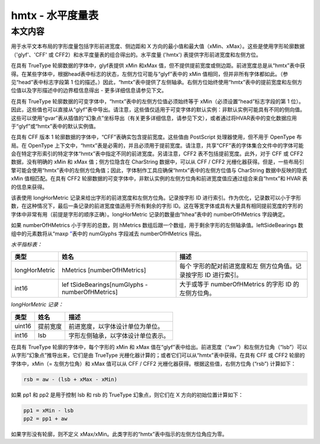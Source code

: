 hmtx - 水平度量表
=================


本文内容
~~~~~~~~

用于水平文本布局的字形度量包括字形前进宽度、侧边距和 X
方向的最小值和最大值（xMin、xMax）。这些是使用字形轮廓数据（'glyf'、'CFF'
或 CFF2）和水平度量表的组合得出的。水平度量 ('hmtx')
表提供字形前进宽度和左侧方位。

在具有 TrueType 轮廓数据的字体中，glyf表提供 xMin 和xMax
值，但不提供提前宽度或侧边距。前进宽度总是从“hmtx”表中获得。在某些字体中，根据head表中标志的状态，左侧方位可能与“glyf”表中的
xMin 值相同，但并非所有字体都如此。（参见“head”表中标志字段第 1
位的描述。）因此，“hmtx”表中提供了左侧轴承。右侧方位始终使用“hmtx”表中的提前宽度和左侧方位值以及字形描述中的边界框信息得出
- 更多详细信息请参见下文。

在具有 TrueType 轮廓数据的可变字体中，“hmtx”表中的左侧方位值必须始终等于
xMin（必须设置“head”标志字段的第 1
位）。因此，这些值也可以直接从“glyf”表中导出。请注意，这些值仅适用于可变字体的默认实例：非默认实例可能具有不同的侧向值。这些可以使用“gvar”表从插值的“幻象点”坐标导出（有关更多详细信息，请参见下文），或者通过将HVAR表中的变化数据应用于“glyf”或“hmtx”表中的默认实例值。

在具有 CFF 版本 1 轮廓数据的字体中，“CFF”表确实包含提前宽度。这些值由
PostScript 处理器使用，但不用于 OpenType 布局。在 OpenType
上下文中，“hmtx”表是必需的，并且必须用于提前宽度。请注意，共享“CFF”表的字体集合文件中的字体可能会在特定字形索引的特定字体“hmtx”表中指定不同的前进宽度。另请注意，CFF2
表不包括提前宽度。此外，对于 CFF 或 CFF2 数据，没有明确的 xMin 和 xMax
值；侧方位隐含在 CharString 数据中，可以从 CFF / CFF2
光栅化器获得。但是，一些布局引擎可能会使用“hmtx”表中的左侧方位角值；因此，字体制作工具应确保“hmtx”表中的左侧方位值与
CharString 数据中反映的隐式 xMin 值相匹配。在具有 CFF2
轮廓数据的可变字体中，非默认实例的左侧方位角和前进宽度值应通过组合来自“hmtx”和
HVAR 表的信息来获得。

该表使用 longHorMetric 记录来给出字形的前进宽度和左侧方位角。记录按字形
ID
进行索引。作为优化，记录数可以小于字形数，在这种情况下，最后一条记录的前进宽度值适用于所有剩余的字形
ID。这在等宽字体或具有大量具有相同提前宽度的字形的字体中非常有用（前提是字形的顺序正确）。longHorMetric
记录的数量由“hhea”表中的 numberOfHMetrics 字段确定。

如果 numberOfHMetrics 小于字形的总数，则 hMetrics
数组后跟一个数组，用于剩余字形的左侧轴承值。leftSideBearings
数组中的元素数将从“maxp `” <maxp>`__\ 表中的 numGlyphs 字段减去
numberOfHMetrics 得出。

*水平指标表：*

.. container:: has-inner-focus

   +---------------+-------------------------+-------------------------+
   | 类型          | 姓名                    | 描述                    |
   +===============+=========================+=========================+
   | longHorMetric | hMetrics                | 每个                    |
   |               | [numberOfHMetrics]      | 字形的配对前进宽度和左  |
   |               |                         | 侧方位角值。记录按字形  |
   |               |                         | ID 进行索引。           |
   +---------------+-------------------------+-------------------------+
   | int16         | lef                     | 大于或等于              |
   |               | tSideBearings[numGlyphs | numberOfHMetrics 的字形 |
   |               | - numberOfHMetrics]     | ID 的左侧方位角。       |
   +---------------+-------------------------+-------------------------+

*longHorMetric 记录：*



====== ======== ==================================
类型   姓名     描述
====== ======== ==================================
uint16 提前宽度 前进宽度，以字体设计单位为单位。
int16  lsb      字形左侧轴承，以字体设计单位表示。
====== ======== ==================================

在具有 TrueType 轮廓的字体中，每个字形的 xMin 和 xMax
值在“glyf”表中给出。前进宽度（“aw”）和左侧方位角（“lsb”）可以从字形“幻象点”推导出来，它们是由
TrueType 光栅化器计算的；或者它们可以从“hmtx”表中获得。在具有 CFF 或
CFF2 轮廓的字体中，xMin（= 左侧方位角）和 xMax 值可以从 CFF / CFF2
光栅化器获得。根据这些值，右侧方位角 (“rsb”) 计算如下：

.. code::

    rsb = aw - (lsb + xMax - xMin)

如果 pp1 和 pp2 是用于控制 lsb 和 rsb 的 TrueType 幻象点，则它们在 X
方向的初始位置计算如下：

.. code::

   pp1 = xMin - lsb
   pp2 = pp1 + aw

如果字形没有轮廓，则不定义
xMax/xMin。此类字形的“hmtx”表中指示的左侧方位角应为零。
